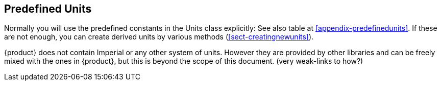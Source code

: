 
[[sect-predefinedunits]]
== Predefined Units

////
- Discussion of built-in units; where they are, how to list them. 

- Are they in the spec or the implementation?

- SystemOfUnits what is is for?

- SI

- Imperial - where to get them if they are not provided

- Mixing units from different libraries

////

Normally you will use the predefined constants in the Units class explicitly:
See also table at xref:appendix-predefinedunits[].
If these are not enough, you can create derived units by various methods (xref:sect-creatingnewunits[]).

{product} does not contain Imperial or any other system of units.
However they are provided by other libraries and can be freely mixed with the ones in {product}, but this is beyond the scope of this document.
(very weak-links to how?)



